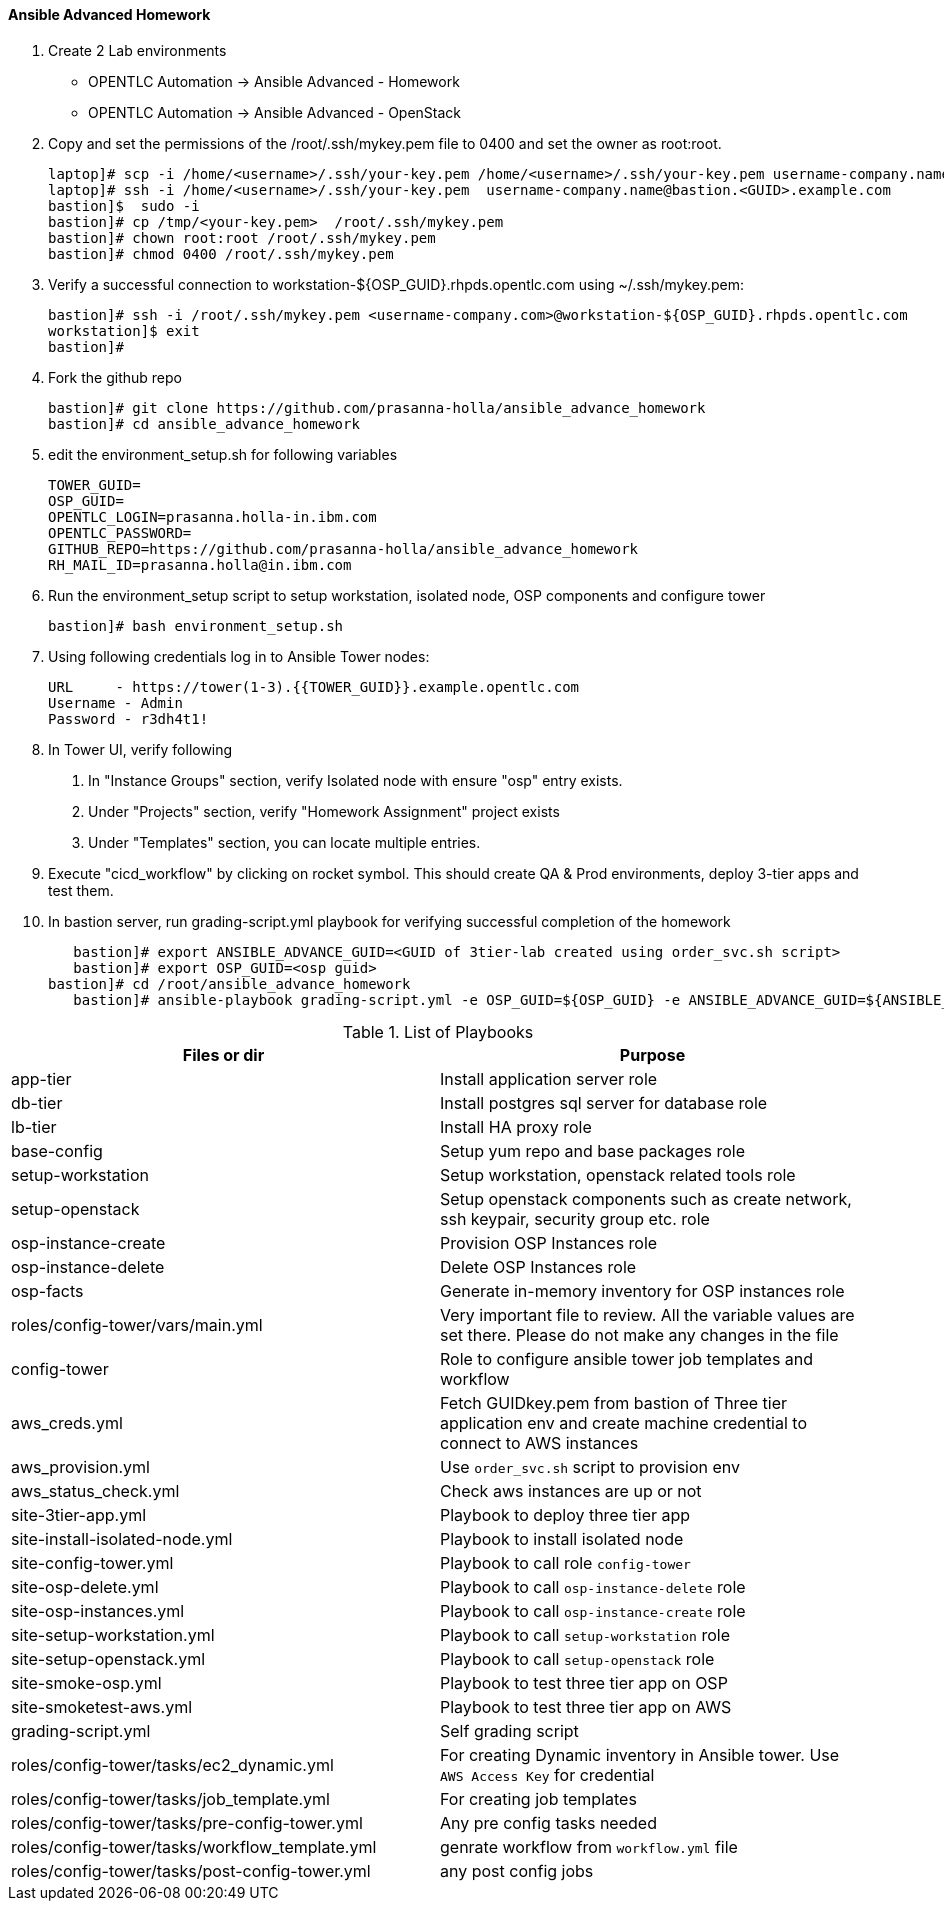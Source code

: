 ==== Ansible Advanced Homework

1. Create 2 Lab environments
  - OPENTLC Automation -> Ansible Advanced - Homework 
  - OPENTLC Automation -> Ansible Advanced - OpenStack

2. Copy and set the permissions of the /root/.ssh/mykey.pem file to 0400 and set the owner as root:root.

    laptop]# scp -i /home/<username>/.ssh/your-key.pem /home/<username>/.ssh/your-key.pem username-company.name@bastion.<GUID>.example.com:/tmp
    laptop]# ssh -i /home/<username>/.ssh/your-key.pem  username-company.name@bastion.<GUID>.example.com
    bastion]$  sudo -i
    bastion]# cp /tmp/<your-key.pem>  /root/.ssh/mykey.pem
    bastion]# chown root:root /root/.ssh/mykey.pem
    bastion]# chmod 0400 /root/.ssh/mykey.pem

3. Verify a successful connection to workstation-${OSP_GUID}.rhpds.opentlc.com using ~/.ssh/mykey.pem:

    bastion]# ssh -i /root/.ssh/mykey.pem <username-company.com>@workstation-${OSP_GUID}.rhpds.opentlc.com
    workstation]$ exit
    bastion]#

4. Fork the github repo 

    bastion]# git clone https://github.com/prasanna-holla/ansible_advance_homework
    bastion]# cd ansible_advance_homework

5. edit the environment_setup.sh for following variables

	TOWER_GUID=
	OSP_GUID=
	OPENTLC_LOGIN=prasanna.holla-in.ibm.com
	OPENTLC_PASSWORD=
	GITHUB_REPO=https://github.com/prasanna-holla/ansible_advance_homework
	RH_MAIL_ID=prasanna.holla@in.ibm.com

6. Run the environment_setup script to setup workstation, isolated node, OSP components and configure tower

   bastion]# bash environment_setup.sh 

7. Using following credentials log in to Ansible Tower nodes:

    URL	- https://tower(1-3).{{TOWER_GUID}}.example.opentlc.com
    Username - Admin
    Password - r3dh4t1!


8. In Tower UI, verify following
    a. In "Instance Groups" section, verify Isolated node with ensure "osp" entry exists.
    b. Under "Projects" section, verify "Homework Assignment" project exists
    c. Under "Templates" section, you can locate multiple entries. 

9. Execute "cicd_workflow" by clicking on rocket symbol. This should create QA & Prod environments, deploy 3-tier apps and test them.

10. In bastion server, run grading-script.yml playbook for verifying successful completion of the homework

    bastion]# export ANSIBLE_ADVANCE_GUID=<GUID of 3tier-lab created using order_svc.sh script>
    bastion]# export OSP_GUID=<osp guid>    
	bastion]# cd /root/ansible_advance_homework
    bastion]# ansible-playbook grading-script.yml -e OSP_GUID=${OSP_GUID} -e ANSIBLE_ADVANCE_GUID=${ANSIBLE_ADVANCE_GUID}

.List of Playbooks
[%header,cols=2*]
|===
| Files or dir | Purpose
| app-tier | Install application server role
| db-tier  | Install postgres sql server for database role
| lb-tier  | Install HA proxy role
| base-config | Setup yum repo and base packages role
| setup-workstation | Setup workstation, openstack related tools role 
| setup-openstack | Setup openstack components such as create network, ssh keypair, security group etc. role 
| osp-instance-create | Provision OSP Instances role
| osp-instance-delete | Delete OSP Instances role
| osp-facts | Generate in-memory inventory for OSP instances role
| roles/config-tower/vars/main.yml | Very important file to review. All the variable values are set there. Please do not make any changes in the file
| config-tower | Role to configure ansible tower job templates and workflow
| aws_creds.yml | Fetch GUIDkey.pem from bastion of Three tier application env and create machine credential to connect to AWS instances
| aws_provision.yml | Use `order_svc.sh` script to provision env
| aws_status_check.yml | Check aws instances are up or not
| site-3tier-app.yml | Playbook to deploy three tier app
| site-install-isolated-node.yml | Playbook to install isolated node
| site-config-tower.yml | Playbook to call role `config-tower`
| site-osp-delete.yml | Playbook to call `osp-instance-delete` role
| site-osp-instances.yml | Playbook to call `osp-instance-create` role
| site-setup-workstation.yml | Playbook to call `setup-workstation` role
| site-setup-openstack.yml | Playbook to call `setup-openstack` role
| site-smoke-osp.yml | Playbook to test three tier app on OSP
| site-smoketest-aws.yml | Playbook to test three tier app on AWS
| grading-script.yml | Self grading script
| roles/config-tower/tasks/ec2_dynamic.yml | For creating Dynamic inventory in Ansible tower. Use `AWS Access Key` for credential
| roles/config-tower/tasks/job_template.yml | For creating job templates
| roles/config-tower/tasks/pre-config-tower.yml | Any pre config tasks needed
| roles/config-tower/tasks/workflow_template.yml | genrate workflow from `workflow.yml` file
| roles/config-tower/tasks/post-config-tower.yml | any post config jobs
|===
